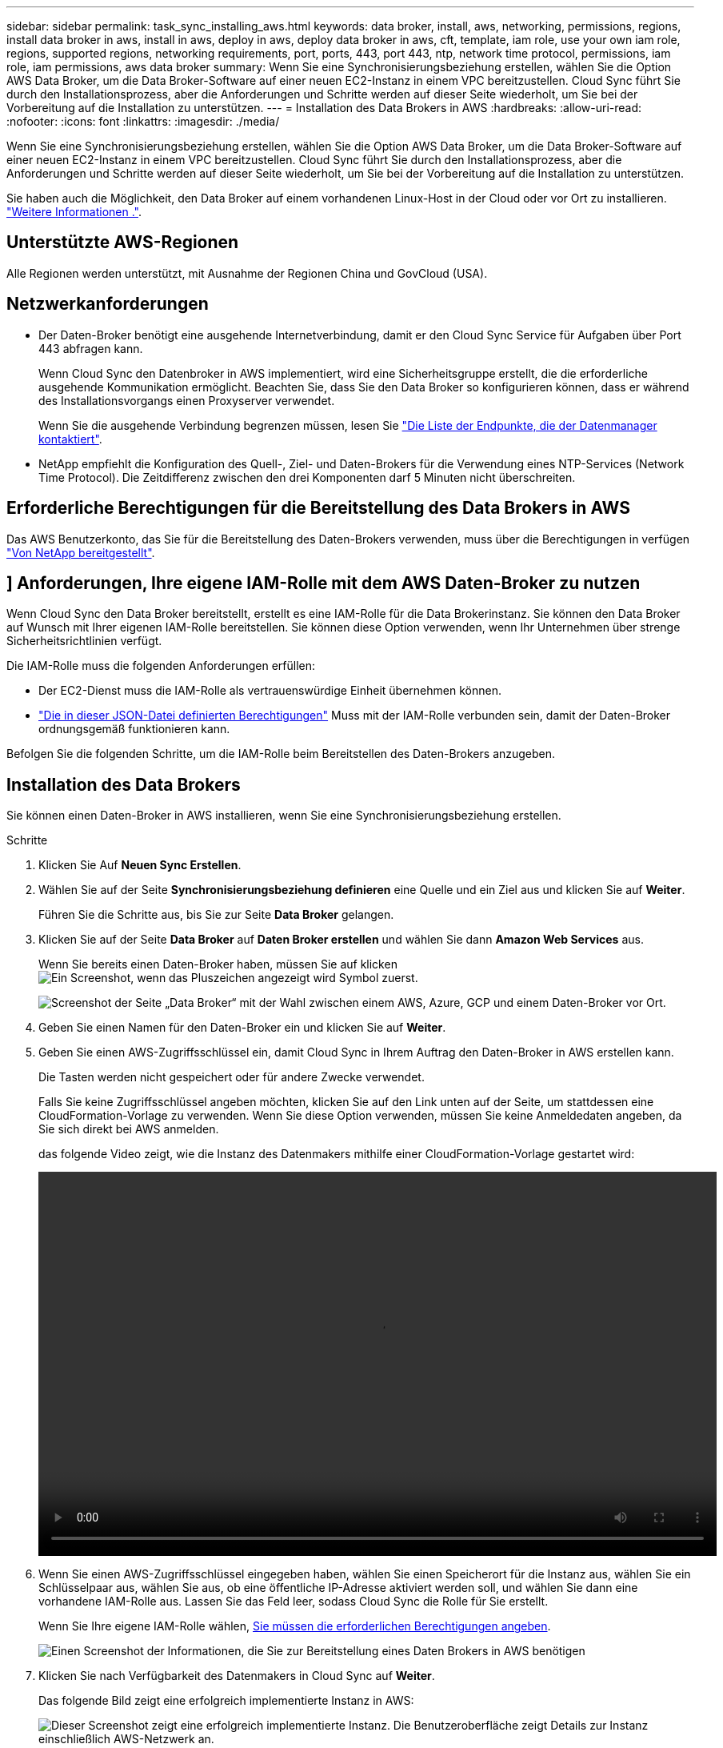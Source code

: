 ---
sidebar: sidebar 
permalink: task_sync_installing_aws.html 
keywords: data broker, install, aws, networking, permissions, regions, install data broker in aws, install in aws, deploy in aws, deploy data broker in aws, cft, template, iam role, use your own iam role, regions, supported regions, networking requirements, port, ports, 443, port 443, ntp, network time protocol, permissions, iam role, iam permissions, aws data broker 
summary: Wenn Sie eine Synchronisierungsbeziehung erstellen, wählen Sie die Option AWS Data Broker, um die Data Broker-Software auf einer neuen EC2-Instanz in einem VPC bereitzustellen. Cloud Sync führt Sie durch den Installationsprozess, aber die Anforderungen und Schritte werden auf dieser Seite wiederholt, um Sie bei der Vorbereitung auf die Installation zu unterstützen. 
---
= Installation des Data Brokers in AWS
:hardbreaks:
:allow-uri-read: 
:nofooter: 
:icons: font
:linkattrs: 
:imagesdir: ./media/


[role="lead"]
Wenn Sie eine Synchronisierungsbeziehung erstellen, wählen Sie die Option AWS Data Broker, um die Data Broker-Software auf einer neuen EC2-Instanz in einem VPC bereitzustellen. Cloud Sync führt Sie durch den Installationsprozess, aber die Anforderungen und Schritte werden auf dieser Seite wiederholt, um Sie bei der Vorbereitung auf die Installation zu unterstützen.

Sie haben auch die Möglichkeit, den Data Broker auf einem vorhandenen Linux-Host in der Cloud oder vor Ort zu installieren. link:task_sync_installing_linux.html["Weitere Informationen ."].



== Unterstützte AWS-Regionen

Alle Regionen werden unterstützt, mit Ausnahme der Regionen China und GovCloud (USA).



== Netzwerkanforderungen

* Der Daten-Broker benötigt eine ausgehende Internetverbindung, damit er den Cloud Sync Service für Aufgaben über Port 443 abfragen kann.
+
Wenn Cloud Sync den Datenbroker in AWS implementiert, wird eine Sicherheitsgruppe erstellt, die die erforderliche ausgehende Kommunikation ermöglicht. Beachten Sie, dass Sie den Data Broker so konfigurieren können, dass er während des Installationsvorgangs einen Proxyserver verwendet.

+
Wenn Sie die ausgehende Verbindung begrenzen müssen, lesen Sie link:reference_sync_networking.html["Die Liste der Endpunkte, die der Datenmanager kontaktiert"].

* NetApp empfiehlt die Konfiguration des Quell-, Ziel- und Daten-Brokers für die Verwendung eines NTP-Services (Network Time Protocol). Die Zeitdifferenz zwischen den drei Komponenten darf 5 Minuten nicht überschreiten.




== Erforderliche Berechtigungen für die Bereitstellung des Data Brokers in AWS

Das AWS Benutzerkonto, das Sie für die Bereitstellung des Daten-Brokers verwenden, muss über die Berechtigungen in verfügen https://s3.amazonaws.com/metadata.datafabric.io/docs/aws_iam_policy.json["Von NetApp bereitgestellt"^].



== [[iam]]] Anforderungen, Ihre eigene IAM-Rolle mit dem AWS Daten-Broker zu nutzen

Wenn Cloud Sync den Data Broker bereitstellt, erstellt es eine IAM-Rolle für die Data Brokerinstanz. Sie können den Data Broker auf Wunsch mit Ihrer eigenen IAM-Rolle bereitstellen. Sie können diese Option verwenden, wenn Ihr Unternehmen über strenge Sicherheitsrichtlinien verfügt.

Die IAM-Rolle muss die folgenden Anforderungen erfüllen:

* Der EC2-Dienst muss die IAM-Rolle als vertrauenswürdige Einheit übernehmen können.
* link:media/aws_iam_policy_data_broker.json["Die in dieser JSON-Datei definierten Berechtigungen"^] Muss mit der IAM-Rolle verbunden sein, damit der Daten-Broker ordnungsgemäß funktionieren kann.


Befolgen Sie die folgenden Schritte, um die IAM-Rolle beim Bereitstellen des Daten-Brokers anzugeben.



== Installation des Data Brokers

Sie können einen Daten-Broker in AWS installieren, wenn Sie eine Synchronisierungsbeziehung erstellen.

.Schritte
. Klicken Sie Auf *Neuen Sync Erstellen*.
. Wählen Sie auf der Seite *Synchronisierungsbeziehung definieren* eine Quelle und ein Ziel aus und klicken Sie auf *Weiter*.
+
Führen Sie die Schritte aus, bis Sie zur Seite *Data Broker* gelangen.

. Klicken Sie auf der Seite *Data Broker* auf *Daten Broker erstellen* und wählen Sie dann *Amazon Web Services* aus.
+
Wenn Sie bereits einen Daten-Broker haben, müssen Sie auf klicken image:screenshot_plus_icon.gif["Ein Screenshot, wenn das Pluszeichen angezeigt wird"] Symbol zuerst.

+
image:screenshot_create_data_broker.gif["Screenshot der Seite „Data Broker“ mit der Wahl zwischen einem AWS, Azure, GCP und einem Daten-Broker vor Ort."]

. Geben Sie einen Namen für den Daten-Broker ein und klicken Sie auf *Weiter*.
. Geben Sie einen AWS-Zugriffsschlüssel ein, damit Cloud Sync in Ihrem Auftrag den Daten-Broker in AWS erstellen kann.
+
Die Tasten werden nicht gespeichert oder für andere Zwecke verwendet.

+
Falls Sie keine Zugriffsschlüssel angeben möchten, klicken Sie auf den Link unten auf der Seite, um stattdessen eine CloudFormation-Vorlage zu verwenden. Wenn Sie diese Option verwenden, müssen Sie keine Anmeldedaten angeben, da Sie sich direkt bei AWS anmelden.

+
[[cft]]das folgende Video zeigt, wie die Instanz des Datenmakers mithilfe einer CloudFormation-Vorlage gestartet wird:

+
video::video_cloud_sync.mp4[width=848,height=480]
. Wenn Sie einen AWS-Zugriffsschlüssel eingegeben haben, wählen Sie einen Speicherort für die Instanz aus, wählen Sie ein Schlüsselpaar aus, wählen Sie aus, ob eine öffentliche IP-Adresse aktiviert werden soll, und wählen Sie dann eine vorhandene IAM-Rolle aus. Lassen Sie das Feld leer, sodass Cloud Sync die Rolle für Sie erstellt.
+
Wenn Sie Ihre eigene IAM-Rolle wählen, <<iam,Sie müssen die erforderlichen Berechtigungen angeben>>.

+
image:screenshot_aws_data_broker.gif["Einen Screenshot der Informationen, die Sie zur Bereitstellung eines Daten Brokers in AWS benötigen"]

. Klicken Sie nach Verfügbarkeit des Datenmakers in Cloud Sync auf *Weiter*.
+
Das folgende Bild zeigt eine erfolgreich implementierte Instanz in AWS:

+
image:screenshot_created_instance.gif["Dieser Screenshot zeigt eine erfolgreich implementierte Instanz. Die Benutzeroberfläche zeigt Details zur Instanz einschließlich AWS-Netzwerk an."]

. Füllen Sie die Seiten im Assistenten aus, um die neue Synchronisierungsbeziehung zu erstellen.


.Ergebnis
Sie haben einen Daten-Broker in AWS implementiert und eine neue Synchronisierungsbeziehung erstellt. Sie können diesen Daten-Broker mit zusätzlichen Synchronisierungsbeziehungen verwenden.
